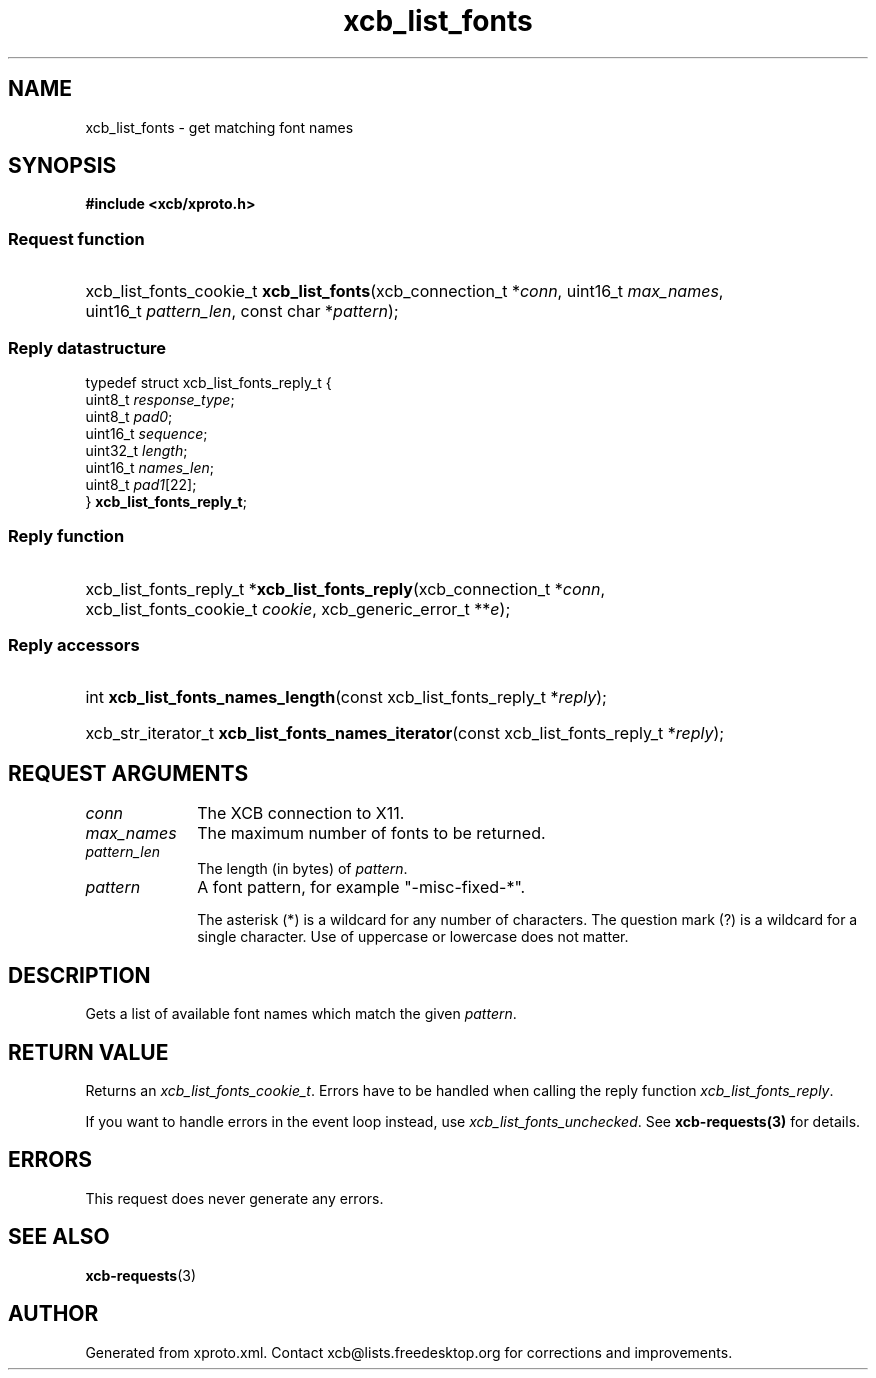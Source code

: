 .TH xcb_list_fonts 3  today "XCB" "XCB Requests"
.ad l
.SH NAME
xcb_list_fonts \- get matching font names
.SH SYNOPSIS
.hy 0
.B #include <xcb/xproto.h>
.SS Request function
.HP
xcb_list_fonts_cookie_t \fBxcb_list_fonts\fP(xcb_connection_t\ *\fIconn\fP, uint16_t\ \fImax_names\fP, uint16_t\ \fIpattern_len\fP, const char\ *\fIpattern\fP);
.PP
.SS Reply datastructure
.nf
.sp
typedef struct xcb_list_fonts_reply_t {
    uint8_t  \fIresponse_type\fP;
    uint8_t  \fIpad0\fP;
    uint16_t \fIsequence\fP;
    uint32_t \fIlength\fP;
    uint16_t \fInames_len\fP;
    uint8_t  \fIpad1\fP[22];
} \fBxcb_list_fonts_reply_t\fP;
.fi
.SS Reply function
.HP
xcb_list_fonts_reply_t *\fBxcb_list_fonts_reply\fP(xcb_connection_t\ *\fIconn\fP, xcb_list_fonts_cookie_t\ \fIcookie\fP, xcb_generic_error_t\ **\fIe\fP);
.SS Reply accessors
.HP
int \fBxcb_list_fonts_names_length\fP(const xcb_list_fonts_reply_t *\fIreply\fP);
.HP
xcb_str_iterator_t \fBxcb_list_fonts_names_iterator\fP(const xcb_list_fonts_reply_t *\fIreply\fP);
.br
.hy 1
.SH REQUEST ARGUMENTS
.IP \fIconn\fP 1i
The XCB connection to X11.
.IP \fImax_names\fP 1i
The maximum number of fonts to be returned.
.IP \fIpattern_len\fP 1i
The length (in bytes) of \fIpattern\fP.
.IP \fIpattern\fP 1i
A font pattern, for example "-misc-fixed-*".

The asterisk (*) is a wildcard for any number of characters. The question mark
(?) is a wildcard for a single character. Use of uppercase or lowercase does
not matter.
.SH DESCRIPTION
Gets a list of available font names which match the given \fIpattern\fP.
.SH RETURN VALUE
Returns an \fIxcb_list_fonts_cookie_t\fP. Errors have to be handled when calling the reply function \fIxcb_list_fonts_reply\fP.

If you want to handle errors in the event loop instead, use \fIxcb_list_fonts_unchecked\fP. See \fBxcb-requests(3)\fP for details.
.SH ERRORS
This request does never generate any errors.
.SH SEE ALSO
.BR xcb-requests (3)
.SH AUTHOR
Generated from xproto.xml. Contact xcb@lists.freedesktop.org for corrections and improvements.
